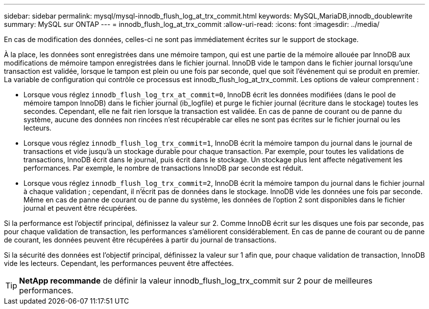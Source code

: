 ---
sidebar: sidebar 
permalink: mysql/mysql-innodb_flush_log_at_trx_commit.html 
keywords: MySQL,MariaDB,innodb_doublewrite 
summary: MySQL sur ONTAP 
---
= innodb_flush_log_at_trx_commit
:allow-uri-read: 
:icons: font
:imagesdir: ../media/


[role="lead"]
En cas de modification des données, celles-ci ne sont pas immédiatement écrites sur le support de stockage.

À la place, les données sont enregistrées dans une mémoire tampon, qui est une partie de la mémoire allouée par InnoDB aux modifications de mémoire tampon enregistrées dans le fichier journal. InnoDB vide le tampon dans le fichier journal lorsqu'une transaction est validée, lorsque le tampon est plein ou une fois par seconde, quel que soit l'événement qui se produit en premier. La variable de configuration qui contrôle ce processus est innodb_flush_log_at_trx_commit. Les options de valeur comprennent :

* Lorsque vous réglez `innodb_flush_log_trx_at_commit=0`, InnoDB écrit les données modifiées (dans le pool de mémoire tampon InnoDB) dans le fichier journal (ib_logfile) et purge le fichier journal (écriture dans le stockage) toutes les secondes. Cependant, elle ne fait rien lorsque la transaction est validée. En cas de panne de courant ou de panne du système, aucune des données non rincées n'est récupérable car elles ne sont pas écrites sur le fichier journal ou les lecteurs.
* Lorsque vous réglez `innodb_flush_log_trx_commit=1`, InnoDB écrit la mémoire tampon du journal dans le journal de transactions et vide jusqu'à un stockage durable pour chaque transaction. Par exemple, pour toutes les validations de transactions, InnoDB écrit dans le journal, puis écrit dans le stockage. Un stockage plus lent affecte négativement les performances. Par exemple, le nombre de transactions InnoDB par seconde est réduit.
* Lorsque vous réglez `innodb_flush_log_trx_commit=2`, InnoDB écrit la mémoire tampon du journal dans le fichier journal à chaque validation ; cependant, il n'écrit pas de données dans le stockage. InnoDB vide les données une fois par seconde. Même en cas de panne de courant ou de panne du système, les données de l'option 2 sont disponibles dans le fichier journal et peuvent être récupérées.


Si la performance est l'objectif principal, définissez la valeur sur 2. Comme InnoDB écrit sur les disques une fois par seconde, pas pour chaque validation de transaction, les performances s'améliorent considérablement. En cas de panne de courant ou de panne de courant, les données peuvent être récupérées à partir du journal de transactions.

Si la sécurité des données est l'objectif principal, définissez la valeur sur 1 afin que, pour chaque validation de transaction, InnoDB vide les lecteurs. Cependant, les performances peuvent être affectées.


TIP: *NetApp recommande* de définir la valeur innodb_flush_log_trx_commit sur 2 pour de meilleures performances.
